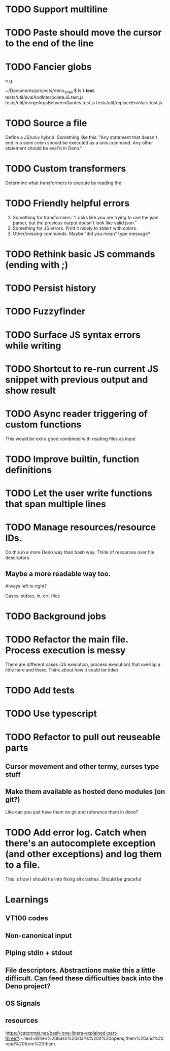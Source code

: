 * TODO Support multiline
* TODO Paste should move the cursor to the end of the line
* TODO Fancier globs
e.g.

~/Documents/projects/deno_shell $ ls **/*.test.*
tests/util/evalAndInterpolateJS.test.js   tests/util/mergeArgsBetweenQuotes.test.js tests/util/replaceEnvVars.test.js

* TODO Source a file
Define a JS/unix hybrid. Something like this:
"Any statement that doesn't end in a semi colon should be executed as a unix command.
Any other statement should be eval'd in Deno."

* TODO Custom transformers
Determine what transformers to execute by reading the

* TODO Friendly helpful errors
1. Something for transformers: "Looks like you are trying to use the json parser, but the previous output doesn't look like valid json."
1. Something for JS errors. Print it nicely to stderr with colors.
1. Other/missing commands. Maybe "did you mean" type message?

* TODO Rethink basic JS commands (ending with ;)
* TODO Persist history
* TODO Fuzzyfinder
* TODO Surface JS syntax errors while writing
* TODO Shortcut to re-run current JS snippet with previous output and show result
* TODO Async reader triggering of custom functions
This would be extra good combined with reading files as input
* TODO Improve builtin, function definitions
* TODO Let the user write functions that span multiple lines

* TODO Manage resources/resource IDs.

Do this in a more Deno way than bash way. Think of resources over file descriptors.

** Maybe a more readable way too.

Always left to right?

Cases: stdout, in, err, files

* TODO Background jobs

* TODO Refactor the main file. Process execution is messy
There are different cases (JS execution, process execution) that overlap a little here and there.
Think about how it could be tidier
* TODO Add tests
* TODO Use typescript
* TODO Refactor to pull out reuseable parts
** Cursor movement and other termy, curses type stuff
** Make them available as hosted deno modules (on git?)
Like can you just have them on git and reference them in deno?
* TODO Add error log. Catch when there's an autocomplete exception (and other exceptions) and log them to a file.
This is how I should tie into fixing all crashes. Should be graceful


* Learnings

** VT100 codes
** Non-canonical input
** Piping stdin + stdout
** File descriptors. Abstractions make this a little difficult. Can feed these difficulties back into the Deno project?
** OS Signals

** resources
https://catonmat.net/bash-one-liners-explained-part-three#:~:text=When%20bash%20starts%20it%20opens,them%20and%20read%20from%20them.